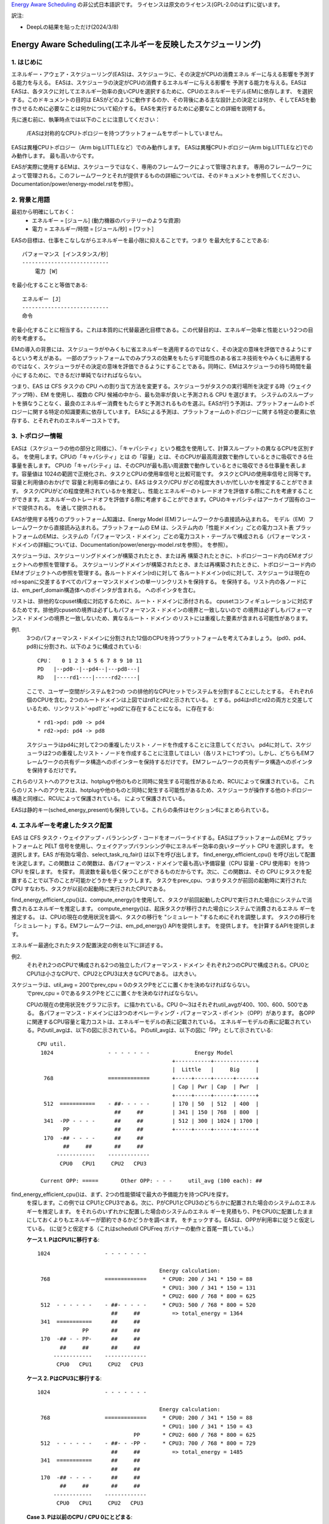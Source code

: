 `Energy Aware Scheduling <https://docs.kernel.org/scheduler/sched-energy.html>`_  の非公式日本語訳です。
ライセンスは原文のライセンス(GPL-2.0のはず)に従います。

訳注: 

* DeepLの結果を貼っただけ(2024/3/8)

=======================
Energy Aware Scheduling(エネルギーを反映したスケジューリング)
=======================

1. はじめに
----------

エネルギー・アウェア・スケジューリング(EAS)は、スケジューラに、その決定がCPUの消費エネル ギーに与える影響を予測する能力を与える。
EASは、スケジューラの決定がCPUの消費するエネルギーに与える影響を 予測する能力を与える。EASは
EASは、各タスクに対してエネルギー効率の良いCPUを選択するために、CPUのエネルギーモデル(EM)に依存します、
を選択する。このドキュメントの目的は
EASがどのように動作するのか、その背後にある主な設計上の決定とは何か、そしてEASを動作させるために必要なことは何かについて紹介する。
EASを実行するために必要なことの詳細を説明する。

先に進む前に、執筆時点では以下のことに注意してください：

   /EASは対称的なCPUトポロジーを持つプラットフォームをサポートしていません。

EASは異種CPUトポロジー（Arm big.LITTLEなど）でのみ動作します。
EASは異種CPUトポロジー(Arm big.LITTLEなど)でのみ動作します。
最も高いからです。

EASが実際に使用するEMは、スケジューラではなく、専用のフレームワークによって管理されます。
専用のフレームワークによって管理される。このフレームワークとそれが提供するものの詳細については、そのドキュメントを参照してください、
Documentation/power/energy-model.rstを参照）。

2. 背景と用語
-----------

最初から明確にしておく：
 - エネルギー = [ジュール] (動力機器のバッテリーのような資源)
 - 電力 = エネルギー/時間 = [ジュール/秒] = [ワット］

EASの目標は、仕事をこなしながらエネルギーを最小限に抑えることです。つまり
を最大化することである::


	パフォーマンス [インスタンス/秒］
	---------------------------
	    電力 [W］

を最小化することと等価である::

	エネルギー [J］
	---------------------------
	命令

を最小化することに相当する。これは本質的に代替最適化目標である。この代替目的は、エネルギー効率と性能という2つの目的を考慮する。

EMの導入の背景には、スケジューラがやみくもに省エネルギーを適用するのではなく、その決定の意味を評価できるようにするという考えがある。
一部のプラットフォームでのみプラスの効果をもたらす可能性のある省エネ技術をやみくもに適用するのではなく、スケジューラがその決定の意味を評価できるようにすることである。同時に、EMはスケジューラの待ち時間を最小にするために、できるだけ単純でなければならない。

つまり、EAS は CFS タスクの CPU への割り当て方法を変更する。スケジューラがタスクの実行場所を決定する時（ウェイクアップ時）、EM
を使用し、複数の CPU 候補の中から、最も効率が良いと予測される CPU を選びます。
システムのスループットを損なうことなく、最良のエネルギー消費をもたらすと予測されるものを選ぶ。EASが行う予測は、プラットフォームのトポロジーに関する特定の知識要素に依存しています。
EASによる予測は、プラットフォームのトポロジーに関する特定の要素に依存する、とそれぞれのエネルギーコストです。

3. トポロジー情報
---------------

EASは（スケジューラの他の部分と同様に）、「キャパシティ」という概念を使用して、計算スループットの異なるCPUを区別する。
を使用します。CPUの「キャパシティ」とは
の「容量」とは、そのCPUが最高周波数で動作しているときに吸収できる仕事量を表します。
CPUの「キャパシティ」は、そのCPUが最も高い周波数で動作しているときに吸収できる仕事量を表します。容量値は
1024の範囲で正規化され、タスクとCPUの使用率信号と比較可能です。
タスクとCPUの使用率信号と同等です。容量と利用値のおかげで
容量と利用率の値により、EAS はタスク/CPU がどの程度大きいか/忙しいかを推定することができます。
タスク/CPUがどの程度使用されているかを推定し、性能とエネルギーのトレードオフを評価する際にこれを考慮することができます。
エネルギーのトレードオフを評価する際に考慮することができます。CPUのキャパシティはアーカイブ固有のコードで提供される。
を通して提供される。

EASが使用する残りのプラットフォーム知識は、Energy Model (EM)フレームワークから直接読み込まれる。
モデル（EM）フレームワークから直接読み込まれる。プラットフォームの EM は、システム内の「性能ドメイン」ごとの電力コスト表
プラットフォームのEMは、システムの「パフォーマンス・ドメイン」ごとの電力コスト・テーブルで構成される（パフォーマンス・ドメインの詳細については、Documentation/power/energy-model.rstを参照）。
を参照）。

スケジューラは、スケジューリングドメインが構築されたとき、または再 構築されたときに、トポロジーコード内のEMオブジェクトへの参照を管理する。
スケジューリングドメインが構築されたとき、または再構築されたときに、トポロジーコード内のEMオブジェクトへの参照を管理する。各ルートドメイン(rd)に対して
各ルートドメイン(rd)に対して、スケジューラは現在のrd->spanに交差するすべてのパフォーマンスドメインの単一リンクリストを保持する。
を保持する。リスト内の各ノードには、em_perf_domain構造体へのポインタが含まれる。
へのポインタを含む。

リストは、排他的なcpuset構成に対応するために、ルート・ドメインに添付される。
cpusetコンフィギュレーションに対応するためです。排他的cpusetの境界は必ずしもパフォーマンス・ドメインの境界と一致しないので
の境界は必ずしもパフォーマンス・ドメインの境界と一致しないため、異なるルート・ドメイン
のリストには重複した要素が含まれる可能性があります。

例1.
    3つのパフォーマンス・ドメインに分割された12個のCPUを持つプラットフォームを考えてみましょう。
    (pd0、pd4、pd8)に分割され、以下のように構成されている::

	          CPU：   0 1 2 3 4 5 6 7 8 9 10 11
	          PD   |--pd0--|--pd4--|---pd8---|
	          RD   |----rd1----|-----rd2-----|

    ここで、ユーザー空間がシステムを2つの
    つの排他的なCPUセットでシステムを分割することにしたとする。
    それぞれ6個のCPUを含む。2つのルートドメインは上図ではrd1とrd2と示されている。
    とする。pd4はrd1とrd2の両方と交差しているため、リンクリスト'->pd1'と'->pd2'に存在することになる。
    に存在する::

       * rd1->pd: pd0 -> pd4
       * rd2->pd: pd4 -> pd8

    スケジューラはpd4に対して2つの重複したリスト・ノードを作成することに注意してください。
    pd4に対して、スケジューラは2つの重複したリスト・ノードを作成することに注意してほしい（各リストに1つずつ）。しかし、どちらもEMフレームワークの共有データ構造へのポインターを保持するだけです。
    EMフレームワークの共有データ構造へのポインタを保持するだけです。

これらのリストへのアクセスは、hotplugや他のものと同時に発生する可能性があるため、RCUによって保護されている。
これらのリストへのアクセスは、hotplugや他のものと同時に発生する可能性があるため、スケジューラが操作する他のトポロジー構造と同様に、RCUによって保護されている。
によって保護されている。

EASは静的キー(sched_energy_present)も保持している。これらの条件はセクション6にまとめられている。

4. エネルギーを考慮したタスク配置
------------------------------

EAS は CFS タスク・ウェイクアップ・バランシング・コードをオーバーライドする。EASはプラットフォームのEMと
プラットフォームと PELT 信号を使用し、ウェイクアップバランシング中にエネルギー効率の良いターゲット CPU を選択します。
を選択します。EAS が有効な場合、select_task_rq_fair() は以下を呼び出します。
find_energy_efficient_cpu() を呼び出して配置を決定します。この関数は
この関数は、各パフォーマンス・ドメインで最も高い予備容量（CPU 容量 - CPU 使用率）を持つ CPU を探します。
を探す。
周波数を最も低く保つことができるものだからです。次に、この関数は、その CPU にタスクを配置することで以下のことが可能かどうかをチェックします。
タスクをprev_cpu、つまりタスクが前回の起動時に実行されたCPU
すなわち、タスクが以前の起動時に実行されたCPUである。

find_energy_efficient_cpu()は、compute_energy()を使用して、タスクが前回起動したCPUで実行された場合にシステムで消費されるエネルギーを推定します。
compute_energy()は、起床タスクが移行された場合にシステムで消費されるエネル ギーを推定する。
は、CPUの現在の使用状況を調べ、タスクの移行を "シミュレート "するためにそれを調整します。
タスクの移行を「シミュレート」する。EMフレームワークは、em_pd_energy() APIを提供します。
を提供します。
を計算するAPIを提供します。

エネルギー最適化されたタスク配置決定の例を以下に詳述する。

例2.
    それぞれ2つのCPUで構成される2つの独立したパフォーマンス・ドメイン
    それぞれ2つのCPUで構成される。CPU0とCPU1は小さなCPUで、CPU2とCPU3は大きなCPUである。
    は大きい。

スケジューラは、util_avg = 200でprev_cpu = 0のタスクPをどこに置くかを決めなければならない。
    でprev_cpu = 0であるタスクPをどこに置くかを決めなければならない。

    CPUの現在の使用状況をグラフに示す。
    に描かれている。CPU 0～3はそれぞれutil_avgが400、100、600、500である。
    各パフォーマンス・ドメインには3つのオペレーティング・パフォーマンス・ポイント（OPP）があります。
    各OPPに関連するCPU容量と電力コストは、エネルギーモデルの表に記載されている。
    エネルギーモデルの表に記載されている。Pのutil_avgは、以下の図に示されている。
    Pのutil_avgは、以下の図に「PP」として示されている::


     CPU util.
      1024                 - - - - - - -              Energy Model
                                               +-----------+-------------+
                                               |  Little   |     Big     |
       768                 =============       +-----+-----+------+------+
                                               | Cap | Pwr | Cap  | Pwr  |
                                               +-----+-----+------+------+
       512  ===========    - ##- - - - -       | 170 | 50  | 512  | 400  |
                             ##     ##         | 341 | 150 | 768  | 800  |
       341  -PP - - - -      ##     ##         | 512 | 300 | 1024 | 1700 |
             PP              ##     ##         +-----+-----+------+------+
       170  -## - - - -      ##     ##
             ##     ##       ##     ##
           ------------    -------------
            CPU0   CPU1     CPU2   CPU3

      Current OPP: =====       Other OPP: - - -     util_avg (100 each): ##

find_energy_efficient_cpu()は、まず、2つの性能領域で最大の予備能力を持つCPUを探す。
    を探します。この例では
    CPU1とCPU3である。次に、PがCPU1とCPU3のどちらかに配置された場合のシステムのエネル ギーを推定します。
    をそれらのいずれかに配置した場合のシステムのエネル ギーを見積もり、PをCPU0に配置したままにしておくよりもエネルギーが節約できるかどうかを調べます。
    をチェックする。EASは、OPPが利用率に従うと仮定している。
    (に従うと仮定する（これはschedutil CPUFreq
    ガバナーの動作と首尾一貫している。）

    **ケース 1. PはCPU1に移行する**::


      1024                 - - - - - - -

                                            Energy calculation:
       768                 =============     * CPU0: 200 / 341 * 150 = 88
                                             * CPU1: 300 / 341 * 150 = 131
                                             * CPU2: 600 / 768 * 800 = 625
       512  - - - - - -    - ##- - - - -     * CPU3: 500 / 768 * 800 = 520
                             ##     ##          => total_energy = 1364
       341  ===========      ##     ##
                    PP       ##     ##
       170  -## - - PP-      ##     ##
             ##     ##       ##     ##
           ------------    -------------
            CPU0   CPU1     CPU2   CPU3

    **ケース 2. PはCPU3に移行する**::

      1024                 - - - - - - -

                                            Energy calculation:
       768                 =============     * CPU0: 200 / 341 * 150 = 88
                                             * CPU1: 100 / 341 * 150 = 43
                                    PP       * CPU2: 600 / 768 * 800 = 625
       512  - - - - - -    - ##- - -PP -     * CPU3: 700 / 768 * 800 = 729
                             ##     ##          => total_energy = 1485
       341  ===========      ##     ##
                             ##     ##
       170  -## - - - -      ##     ##
             ##     ##       ##     ##
           ------------    -------------
            CPU0   CPU1     CPU2   CPU3


    **Case 3. Pは以前のCPU / CPU 0にとどまる**::

      1024                 - - - - - - -

                                            Energy calculation:
       768                 =============     * CPU0: 400 / 512 * 300 = 234
                                             * CPU1: 100 / 512 * 300 = 58
                                             * CPU2: 600 / 768 * 800 = 625
       512  ===========    - ##- - - - -     * CPU3: 500 / 768 * 800 = 520
                             ##     ##          => total_energy = 1437
       341  -PP - - - -      ##     ##
             PP              ##     ##
       170  -## - - - -      ##     ##
             ##     ##       ##     ##
           ------------    -------------
            CPU0   CPU1     CPU2   CPU3

これらの計算から、ケース1が最も総エネルギーが低い。つまり、CPU 1
    がエネルギー効率の観点から最良の候補となる。

一般に、大きなCPUは小さなCPUよりも電力を消費するため、主にタスクが小さなCPUに合わない場合に使用される。
主にタスクがリトルCPUに合わない場合に使用されます。しかし、小さなCPUは必ずしも
必ずしも大きなCPUよりもエネルギー効率が高いとは限らない。システムによっては
システムによっては、リトルCPUの高いOPPはビッグCPUの低いOPPよりもエネルギー効率が低い場合があります。
システムによっては、小さなCPUの高いOPPが大きなCPUの低いOPPよりもエネルギー効率が悪くなることがある。そのため、特定の時点でたまたま小さなCPUの使用率が十分であった場合
つまり、ある特定の時点でたまたま小さなCPUに十分な使用率がある場合、その時点で起動した小さなタスクは、大きなCPU側で実行したほうがよい可能性がある。
その瞬間に目覚めた小さなタスクは、小さなCPU側で実行した方が、エネルギーを節約できる。
で実行したほうがよい。



上記の例は、一般的な方法で、そしてすべてのプラットフォームで正しく実行することはほぼ不可能である。
システムのすべてのCPUで異なるOPPで実行した場合のコストを知ることなく、汎用的な方法で、そしてすべてのプラットフォームで正しく実行することはほぼ不可能である。
システムのすべてのCPUで異なるOPPで実行する場合のコストを知らなければ。EMベースの設計のおかげで、EASはそれらに正しく対処できるはずです。
に正しく対処できるはずです。しかし
高稼働シナリオのスループットへの影響を最小限に抑えるため、EASは「オーバーユーティライゼーション」と呼ばれる別のメカニズムも実装しています。
オーバーユーティライゼーション」と呼ばれるメカニズムも実装している。

上記の例は、一般的な方法で、そしてすべてのプラットフォームで正しく実行することはほぼ不可能である。
システムのすべてのCPUで異なるOPPで動作させた場合のコストを知ることなく、すべてのプラットフォームについて、汎用的な方法で、そしてすべてのプラットフォームについて、正しくすることはほぼ不可能である。
システムのすべてのCPUで異なるOPPで実行する場合のコストを知らなければ。EMベースの設計のおかげで、EASはそれらに正しく対処できるはずです。
に正しく対処できるはずです。しかし
高稼働シナリオのスループットへの影響を最小限に抑えるため、EASは「オーバーユーティライゼーション」と呼ばれる別のメカニズムも実装しています。

5. オーバーユーティライゼーション
----------------------------

一般的な観点から、EASが最も役立つユースケースは、以下のようなものである。
軽い/中程度のCPU使用率を伴うものである。長時間のCPU負荷タスクが実行される場合は常に
長時間のCPU負荷タスクが実行される場合、利用可能なCPU容量のすべてを必要とします。
スループットを著しく損なうことなくエネルギーを節約するために、スケジューラができることはあまりない。
スループットを著しく損なうことなくエネルギーを節約するために、スケジューラができることはあまりない。EASによってパフォーマンスが損なわれるのを避けるため、CPUは次のようなフラグが立てられる。
EASで性能を損なわないようにするため、CPUはその計算能力の80%以上で使用されるとすぐに「使用過多」のフラグが立てられます。
としてフラグが立てられます。ルートドメインでCPUが使用されすぎていない限り、ロードバランシングは無効化され、EASがオーバーライドする。
が無効になり、EASがウェイクアップバランシングコードをオーバーライドする。EASはおそらく
EASは、スループットを損なうことなく実行できるのであれば、システムの中で最もエネルギー効率の高いCPUに他のCPUよりも負荷をかける可能性が高い。
スループットを損なうことなく行えるのであれば。そのため、ロードバランサーを無効にして、エネルギー効率のよい
ロードバランサーは、EASが見つけたエネルギー効率の良いタスク配置を壊さないように、無効化されている。これは
というのも、80%のティッピング・ポイントを下回っているからである。
であることを意味する::

  a. すべてのCPUにアイドル時間があるため、EASが使用する使用率信号は、さまざまなタスクの「サイズ」を正確に表している可能性が高い。
  b.すべてのタスクは、そのナイス値にかかわらず、十分なCPU能力をすでに提供されているはずである；
  c. 予備容量があるので、すべてのタスクは定期的にブロック／スリープしているはずであり、ウェイクアップ時のバランシングで十分である。

1つのCPUが80％のティッピングポイントを超えると、上記の3つのうち少なくとも1つが不正確になる。
のうち少なくとも1つが不正確になる。このシナリオでは、ルートドメイン全体に対して「overutilized」フラグが立つ。
フラグが立ち、EASが無効になり、ロードバランサーが再び有効になる。
を再度有効にする。このようにすることで、スケジューラは、CPU-buffer環境下でのウェイクアップとロードバラン スのために、ロードベースのアルゴリズムにフォールバックする。これにより提供する。

オーバーユーティライゼーションの概念は、システム内にアイドル時間があるかどうかの検出に大きく依存している。
過使用の概念は、システム内にアイドル時間があるかどうかの検出に大きく依存するため、（CFSより）高いスケジューリングクラスによって
(CFSよりも)高いスケジューリングクラス(IRQと同様)によって「奪われる」CPU容量を考慮しなければならない。そのため
このように、過剰使用の検出は、CFSタスクだけでなく、他のスケジューリングクラスやIRQによっても使用される容量を考慮する。


6. EAS の依存関係と要件
--------------------

エネルギー・アウェア・スケジューリングは、システムのCPUが特定のハードウェア特性を持ち、カーネルの他の機能が有効になっていることに依存する。このセクションでは、これらの依存関係を列挙し、それらを満たすためのヒントを提供します。

6.1 - 非対称CPUトポロジー
^^^^^^^^^^^^^^^^^^^^^^^^^^^^^


冒頭で述べたように、EAS は以下のプラットフォームでのみサポートされています。
でしかサポートされていない。この要件は、実行時に
この要件は、スケジューリングドメインが構築されるときに SD_ASYM_CPUCAPACITY_FULL フラグがあるかどうかを調べることによって実行時にチェックされます。
フラグがあるかどうかを調べることで実行時にチェックされます。

スケジューリングドメインを構築するときに SD_ASYM_CPUCAPACITY_FULL フラグがあるかどうかを調べることで、 実行時にこの要件がチェックされます。を参照してください。

EASはSMPと基本的に互換性がないわけではありませんが、SMPプラットフォームでの大きな節約はありません。
SMPプラットフォームでの大幅な節約はまだ観測されていない。この制限は、将来的に修正される可能性がある。

6.2 - エネルギーモデルの存在
^^^^^^^^^^^^^^^^^^^^^^^^^^^

EASは、プラットフォームのEMを使用して、スケジューリング決定がエネル ギーに与える影響を推定します。
エネルギーに与える影響を推定します。そのため、EASを起動させるためには、プラットフォームがEMフレームワークに電力コストテーブルを提供する必要があります。
を提供する必要があります。そのためには、Documentation/powerにある独立したEMフレームワークのドキュメントを参照してください。
を参照してください。

また、EASを起動させるためには、EMが登録された後に、スケジューリング・ドメインを再構築する必要があることに注意してください。
EASを起動するためには、EMが登録された後にスケジューリング・ドメインを再構築する必要があることにも注意してください。

EASは、エネルギー使用量の予測決定を行うためにEMを使用します。
そのため、タスク配置の可能な選択肢をチェックする際には、その違いに重点を置く。
配置する。EASにとって、EMの電力値がミリ・ワット単位で表されるか、ミリ・ワット単位で表されるかは重要ではありません。
ミリワットで表されるか、「抽象的な尺度」で表されるかは問題ではない。

6.3 - エネルギーモデルの複雑性
^^^^^^^^^^^^^^^^^^^^^^^^^^^^^

EAS は、PD/OPP/CPU の数に複雑さの制限を課さないが、CPU の数を以下のように制限する。
CPU 数を EM_MAX_NUM_CPUS に制限し、エネルギー推定中のオーバーフローを防ぎます。
に制限します。

6.4 - Schedutilガバナー
^^^^^^^^^^^^^^^^^^^^^^^^

EASは、近い将来にCPUがどのOPPで動作するかを予測しようとします。
を予測する。そのためには、CPU の OPPは CPU の使用率に従うと仮定します。

実際には、この仮定の精度について厳密な保証を提供することは非常に困難であるが、
schedutilは、他のCPUFreqガバナーとは対照的に、少なくとも次のことを行います。
他のCPUFreqガバナーとは対照的に、schedutilは少なくとも利用率信号を用いて計算された周波数を要求します。
その結果、EASと一緒に使うべきまともなガバナーはschedutilしかない、
なぜなら、周波数要求とエネルギー予測の間にある程度の一貫性を提供する唯一のものだからです。

schedutil以外のガバナーでEASを使用することはサポートされていません。

6.5 スケール不変利用率シグナル
^^^^^^^^^^^^^^^^^^^^^^^^^^

CPU間およびすべての性能状態に対して正確な予測を行うために、EASは周波数非可 変な使用率信号を必要とします。
を正確に予測するために、EAS は周波数不変および CPU 不変の PELT 信号を必要とします。これらは
アーキテクチャで定義されている arch_scale{cpu,freq}_capacity()
コールバックを使って得ることができる。

これら2つのコールバックを実装していないプラットフォームでのEASの使用はサポートされていません。

6.6 マルチスレッド（SMT）
^^^^^^^^^^^^^^^^^^^^^

現在の EAS は SMT を意識していないため、マルチスレッド・ハードウェアを活用し てエネルギーを節約することができない。
マルチスレッド・ハードウェアを活用してエネルギーを節約することはできません。EAS はスレッドを独立した
を独立した CPU と見なしますが、これは性能とエネルギーの両方にとって逆効果になる可能性があります。

SMT上のEASはサポートされていません。

